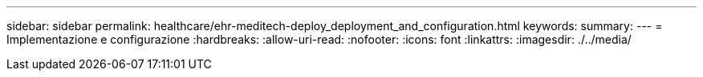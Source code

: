 ---
sidebar: sidebar 
permalink: healthcare/ehr-meditech-deploy_deployment_and_configuration.html 
keywords:  
summary:  
---
= Implementazione e configurazione
:hardbreaks:
:allow-uri-read: 
:nofooter: 
:icons: font
:linkattrs: 
:imagesdir: ./../media/


